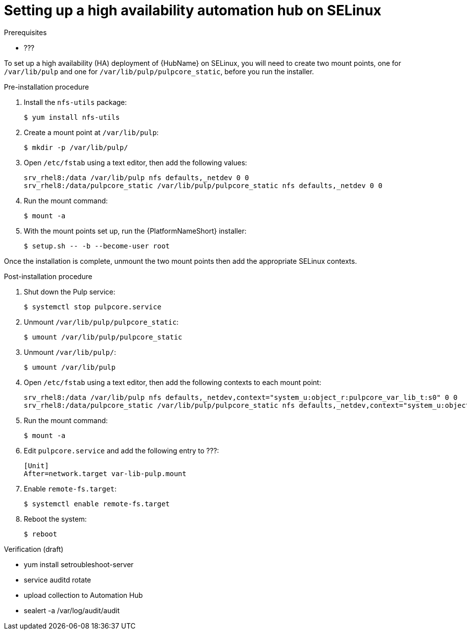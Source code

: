 [id="assembly-high-availability-hub-selinux"]

= Setting up a high availability automation hub on SELinux

.Prerequisites
* ???

To set up a high availability (HA) deployment of {HubName} on SELinux, you will need to create two mount points, one for `/var/lib/pulp` and one for `/var/lib/pulp/pulpcore_static`, before you run the installer.

.Pre-installation procedure
. Install the `nfs-utils` package:
+
----
$ yum install nfs-utils
----
. Create a mount point at `/var/lib/pulp`:
+
----
$ mkdir -p /var/lib/pulp/
----
. Open `/etc/fstab` using a text editor, then add the following values:
+
----
srv_rhel8:/data /var/lib/pulp nfs defaults,_netdev 0 0
srv_rhel8:/data/pulpcore_static /var/lib/pulp/pulpcore_static nfs defaults,_netdev 0 0
----
. Run the mount command:
+
----
$ mount -a
----
. With the mount points set up, run the {PlatformNameShort} installer:
+
----
$ setup.sh -- -b --become-user root
----

Once the installation is complete, unmount the two mount points then add the appropriate SELinux contexts.

.Post-installation procedure
. Shut down the Pulp service:
+
----
$ systemctl stop pulpcore.service
----
. Unmount `/var/lib/pulp/pulpcore_static`:
+
----
$ umount /var/lib/pulp/pulpcore_static
----
. Unmount `/var/lib/pulp/`:
+
----
$ umount /var/lib/pulp
----
. Open `/etc/fstab` using a text editor, then add the following contexts to each mount point:
+
----
srv_rhel8:/data /var/lib/pulp nfs defaults,_netdev,context="system_u:object_r:pulpcore_var_lib_t:s0" 0 0
srv_rhel8:/data/pulpcore_static /var/lib/pulp/pulpcore_static nfs defaults,_netdev,context="system_u:object_r:httpd_sys_content_rw_t:s0" 0 0
----
. Run the mount command:
+
----
$ mount -a
----
. Edit `pulpcore.service` and add the following entry to ???:
+
----
[Unit]
After=network.target var-lib-pulp.mount
----
. Enable `remote-fs.target`:
+
----
$ systemctl enable remote-fs.target
----
. Reboot the system:
+
----
$ reboot
----

.Verification (draft)
* yum install setroubleshoot-server
* service auditd rotate
* upload collection to Automation Hub
* sealert -a /var/log/audit/audit
